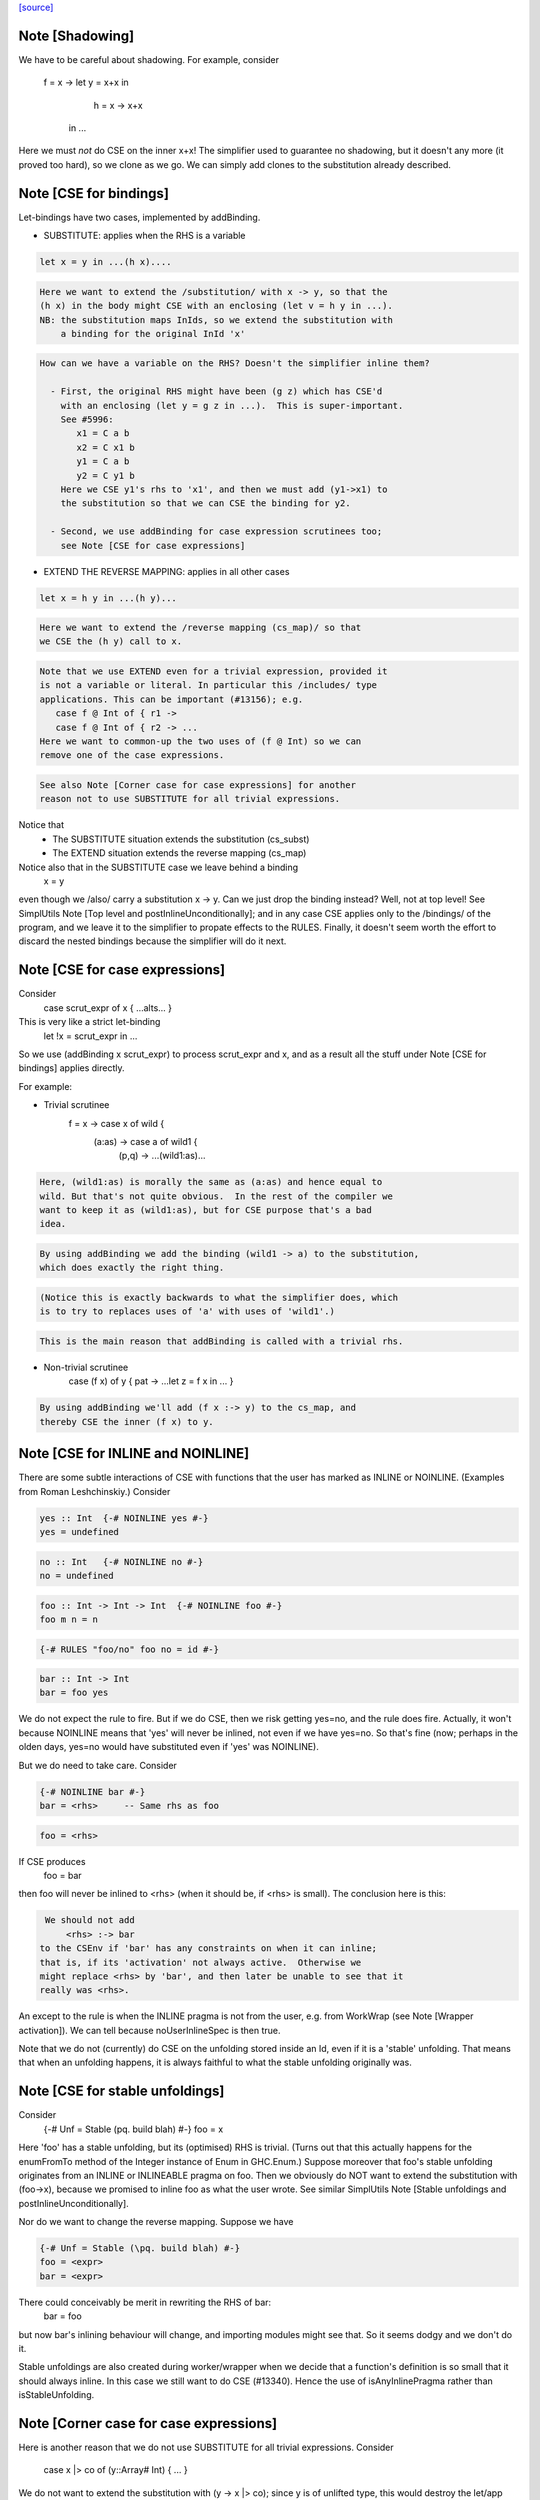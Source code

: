 `[source] <https://gitlab.haskell.org/ghc/ghc/tree/master/compiler/simplCore/CSE.hs>`_

Note [Shadowing]
~~~~~~~~~~~~~~~~
We have to be careful about shadowing.
For example, consider
        f = \x -> let y = x+x in
                      h = \x -> x+x
                  in ...

Here we must *not* do CSE on the inner x+x!  The simplifier used to guarantee no
shadowing, but it doesn't any more (it proved too hard), so we clone as we go.
We can simply add clones to the substitution already described.




Note [CSE for bindings]
~~~~~~~~~~~~~~~~~~~~~~~
Let-bindings have two cases, implemented by addBinding.

* SUBSTITUTE: applies when the RHS is a variable

.. code-block:: haskell

     let x = y in ...(h x)....

.. code-block:: haskell

  Here we want to extend the /substitution/ with x -> y, so that the
  (h x) in the body might CSE with an enclosing (let v = h y in ...).
  NB: the substitution maps InIds, so we extend the substitution with
      a binding for the original InId 'x'

.. code-block:: haskell

  How can we have a variable on the RHS? Doesn't the simplifier inline them?

    - First, the original RHS might have been (g z) which has CSE'd
      with an enclosing (let y = g z in ...).  This is super-important.
      See #5996:
         x1 = C a b
         x2 = C x1 b
         y1 = C a b
         y2 = C y1 b
      Here we CSE y1's rhs to 'x1', and then we must add (y1->x1) to
      the substitution so that we can CSE the binding for y2.

    - Second, we use addBinding for case expression scrutinees too;
      see Note [CSE for case expressions]

* EXTEND THE REVERSE MAPPING: applies in all other cases

.. code-block:: haskell

     let x = h y in ...(h y)...

.. code-block:: haskell

  Here we want to extend the /reverse mapping (cs_map)/ so that
  we CSE the (h y) call to x.

.. code-block:: haskell

  Note that we use EXTEND even for a trivial expression, provided it
  is not a variable or literal. In particular this /includes/ type
  applications. This can be important (#13156); e.g.
     case f @ Int of { r1 ->
     case f @ Int of { r2 -> ...
  Here we want to common-up the two uses of (f @ Int) so we can
  remove one of the case expressions.

.. code-block:: haskell

  See also Note [Corner case for case expressions] for another
  reason not to use SUBSTITUTE for all trivial expressions.

Notice that
  - The SUBSTITUTE situation extends the substitution (cs_subst)
  - The EXTEND situation extends the reverse mapping (cs_map)

Notice also that in the SUBSTITUTE case we leave behind a binding
  x = y
even though we /also/ carry a substitution x -> y.  Can we just drop
the binding instead?  Well, not at top level! See SimplUtils
Note [Top level and postInlineUnconditionally]; and in any case CSE
applies only to the /bindings/ of the program, and we leave it to the
simplifier to propate effects to the RULES.  Finally, it doesn't seem
worth the effort to discard the nested bindings because the simplifier
will do it next.



Note [CSE for case expressions]
~~~~~~~~~~~~~~~~~~~~~~~~~~~~~~~
Consider
  case scrut_expr of x { ...alts... }
This is very like a strict let-binding
  let !x = scrut_expr in ...
So we use (addBinding x scrut_expr) to process scrut_expr and x, and as a
result all the stuff under Note [CSE for bindings] applies directly.

For example:

* Trivial scrutinee
     f = \x -> case x of wild {
                 (a:as) -> case a of wild1 {
                             (p,q) -> ...(wild1:as)...

.. code-block:: haskell

  Here, (wild1:as) is morally the same as (a:as) and hence equal to
  wild. But that's not quite obvious.  In the rest of the compiler we
  want to keep it as (wild1:as), but for CSE purpose that's a bad
  idea.

.. code-block:: haskell

  By using addBinding we add the binding (wild1 -> a) to the substitution,
  which does exactly the right thing.

.. code-block:: haskell

  (Notice this is exactly backwards to what the simplifier does, which
  is to try to replaces uses of 'a' with uses of 'wild1'.)

.. code-block:: haskell

  This is the main reason that addBinding is called with a trivial rhs.

* Non-trivial scrutinee
     case (f x) of y { pat -> ...let z = f x in ... }

.. code-block:: haskell

  By using addBinding we'll add (f x :-> y) to the cs_map, and
  thereby CSE the inner (f x) to y.



Note [CSE for INLINE and NOINLINE]
~~~~~~~~~~~~~~~~~~~~~~~~~~~~~~~~~~
There are some subtle interactions of CSE with functions that the user
has marked as INLINE or NOINLINE. (Examples from Roman Leshchinskiy.)
Consider

.. code-block:: haskell

        yes :: Int  {-# NOINLINE yes #-}
        yes = undefined

.. code-block:: haskell

        no :: Int   {-# NOINLINE no #-}
        no = undefined

.. code-block:: haskell

        foo :: Int -> Int -> Int  {-# NOINLINE foo #-}
        foo m n = n

.. code-block:: haskell

        {-# RULES "foo/no" foo no = id #-}

.. code-block:: haskell

        bar :: Int -> Int
        bar = foo yes

We do not expect the rule to fire.  But if we do CSE, then we risk
getting yes=no, and the rule does fire.  Actually, it won't because
NOINLINE means that 'yes' will never be inlined, not even if we have
yes=no.  So that's fine (now; perhaps in the olden days, yes=no would
have substituted even if 'yes' was NOINLINE).

But we do need to take care.  Consider

.. code-block:: haskell

        {-# NOINLINE bar #-}
        bar = <rhs>     -- Same rhs as foo

.. code-block:: haskell

        foo = <rhs>

If CSE produces
        foo = bar
then foo will never be inlined to <rhs> (when it should be, if <rhs>
is small).  The conclusion here is this:

.. code-block:: haskell

   We should not add
       <rhs> :-> bar
  to the CSEnv if 'bar' has any constraints on when it can inline;
  that is, if its 'activation' not always active.  Otherwise we
  might replace <rhs> by 'bar', and then later be unable to see that it
  really was <rhs>.

An except to the rule is when the INLINE pragma is not from the user, e.g. from
WorkWrap (see Note [Wrapper activation]). We can tell because noUserInlineSpec
is then true.

Note that we do not (currently) do CSE on the unfolding stored inside
an Id, even if it is a 'stable' unfolding.  That means that when an
unfolding happens, it is always faithful to what the stable unfolding
originally was.



Note [CSE for stable unfoldings]
~~~~~~~~~~~~~~~~~~~~~~~~~~~~~~~~
Consider
   {-# Unf = Stable (\pq. build blah) #-}
   foo = x

Here 'foo' has a stable unfolding, but its (optimised) RHS is trivial.
(Turns out that this actually happens for the enumFromTo method of
the Integer instance of Enum in GHC.Enum.)  Suppose moreover that foo's
stable unfolding originates from an INLINE or INLINEABLE pragma on foo.
Then we obviously do NOT want to extend the substitution with (foo->x),
because we promised to inline foo as what the user wrote.  See similar
SimplUtils Note [Stable unfoldings and postInlineUnconditionally].

Nor do we want to change the reverse mapping. Suppose we have

.. code-block:: haskell

   {-# Unf = Stable (\pq. build blah) #-}
   foo = <expr>
   bar = <expr>

There could conceivably be merit in rewriting the RHS of bar:
   bar = foo
but now bar's inlining behaviour will change, and importing
modules might see that.  So it seems dodgy and we don't do it.

Stable unfoldings are also created during worker/wrapper when we decide
that a function's definition is so small that it should always inline.
In this case we still want to do CSE (#13340). Hence the use of
isAnyInlinePragma rather than isStableUnfolding.



Note [Corner case for case expressions]
~~~~~~~~~~~~~~~~~~~~~~~~~~~~~~~~~~~~~~~
Here is another reason that we do not use SUBSTITUTE for
all trivial expressions. Consider
   case x |> co of (y::Array# Int) { ... }

We do not want to extend the substitution with (y -> x |> co); since y
is of unlifted type, this would destroy the let/app invariant if (x |>
co) was not ok-for-speculation.

But surely (x |> co) is ok-for-speculation, becasue it's a trivial
expression, and x's type is also unlifted, presumably.  Well, maybe
not if you are using unsafe casts.  I actually found a case where we
had
   (x :: HValue) |> (UnsafeCo :: HValue ~ Array# Int)



Note [CSE for join points?]
~~~~~~~~~~~~~~~~~~~~~~~~~~~
We must not be naive about join points in CSE:
   join j = e in
   if b then jump j else 1 + e
The expression (1 + jump j) is not good (see Note [Invariants on join points] in
CoreSyn). This seems to come up quite seldom, but it happens (first seen
compiling ppHtml in Haddock.Backends.Xhtml).

We could try and be careful by tracking which join points are still valid at
each subexpression, but since join points aren't allocated or shared, there's
less to gain by trying to CSE them. (#13219)



Note [Look inside join-point binders]
~~~~~~~~~~~~~~~~~~~~~~~~~~~~~~~~~~~~~
Another way how CSE for joint points is tricky is

.. code-block:: haskell

  let join foo x = (x, 42)
      join bar x = (x, 42)
  in … jump foo 1 … jump bar 2 …

naively, CSE would turn this into

.. code-block:: haskell

  let join foo x = (x, 42)
      join bar = foo
  in … jump foo 1 … jump bar 2 …

but now bar is a join point that claims arity one, but its right-hand side
is not a lambda, breaking the join-point invariant (this was #15002).

So `cse_bind` must zoom past the lambdas of a join point (using
`collectNBinders`) and resume searching for CSE opportunities only in
the body of the join point.



Note [CSE for recursive bindings]
~~~~~~~~~~~~~~~~~~~~~~~~~~~~~~~~~
Consider
  f = \x ... f....
  g = \y ... g ...
where the "..." are identical.  Could we CSE them?  In full generality
with mutual recursion it's quite hard; but for self-recursive bindings
(which are very common) it's rather easy:

* Maintain a separate cs_rec_map, that maps
      (\f. (\x. ...f...) ) -> f
  Note the \f in the domain of the mapping!

* When we come across the binding for 'g', look up (\g. (\y. ...g...))
  Bingo we get a hit.  So we can replace the 'g' binding with
     g = f

We can't use cs_map for this, because the key isn't an expression of
the program; it's a kind of synthetic key for recursive bindings.




Note [Take care with literal strings]
~~~~~~~~~~~~~~~~~~~~~~~~~~~~~~~~~~~~~~~~
Consider this example:

.. code-block:: haskell

  x = "foo"#
  y = "foo"#
  ...x...y...x...y....

We would normally turn this into:

.. code-block:: haskell

  x = "foo"#
  y = x
  ...x...x...x...x....

But this breaks an invariant of Core, namely that the RHS of a top-level binding
of type Addr# must be a string literal, not another variable. See Note
[CoreSyn top-level string literals] in CoreSyn.

For this reason, we special case top-level bindings to literal strings and leave
the original RHS unmodified. This produces:

.. code-block:: haskell

  x = "foo"#
  y = "foo"#
  ...x...x...x...x....

Now 'y' will be discarded as dead code, and we are done.

The net effect is that for the y-binding we want to
  - Use SUBSTITUTE, by extending the substitution with  y :-> x
  - but leave the original binding for y undisturbed

This is done by cse_bind.  I got it wrong the first time (#13367).



Note [Delay inlining after CSE]
~~~~~~~~~~~~~~~~~~~~~~~~~~~~~~~
Suppose (#15445) we have
   f,g :: Num a => a -> a
   f x = ...f (x-1).....
   g y = ...g (y-1) ....

and we make some specialisations of 'g', either automatically, or via
a SPECIALISE pragma.  Then CSE kicks in and notices that the RHSs of
'f' and 'g' are identical, so we get
   f x = ...f (x-1)...
   g = f
   {-# RULES g @Int _ = $sg #-}

Now there is terrible danger that, in an importing module, we'll inline
'g' before we have a chance to run its specialisation!

Solution: during CSE, when adding a top-level
  g = f
binding after a "hit" in the CSE cache, add a NOINLINE[2] activation
to it, to ensure it's not inlined right away.

Why top level only?  Because for nested bindings we are already past
phase 2 and will never return there.


Note [Combine case alternatives]
~~~~~~~~~~~~~~~~~~~~~~~~~~~~~~~~~~~
combineAlts is just a more heavyweight version of the use of
combineIdenticalAlts in SimplUtils.prepareAlts.  The basic idea is
to transform

    DEFAULT -> e1
    K x     -> e1
    W y z   -> e2
===>
   DEFAULT -> e1
   W y z   -> e2

In the simplifier we use cheapEqExpr, because it is called a lot.
But here in CSE we use the full eqExpr.  After all, two alternatives usually
differ near the root, so it probably isn't expensive to compare the full
alternative.  It seems like the same kind of thing that CSE is supposed
to be doing, which is why I put it here.

I acutally saw some examples in the wild, where some inlining made e1 too
big for cheapEqExpr to catch it.



